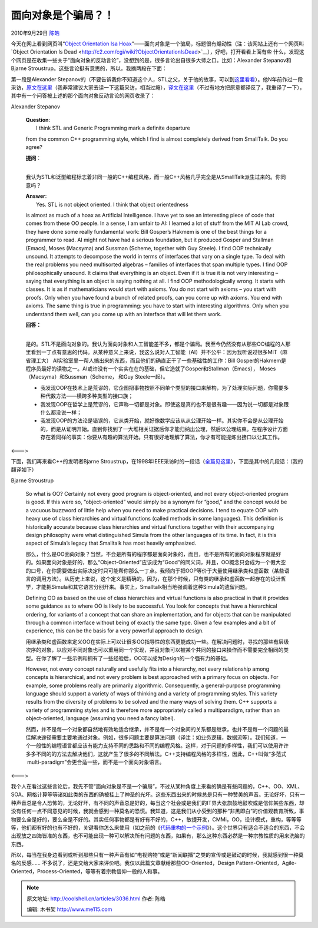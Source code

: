 .. _articles3036:

面向对象是个骗局？！
====================

2010年9月29日 `陈皓 <http://coolshell.cn/articles/author/haoel>`__

今天在网上看到网页叫“\ `Object Orientation Isa
Hoax <http://c2.com/cgi/wiki?ObjectOrientationIsaHoax>`__\ ”——面向对象是一个骗局，标题很有煽动性（注：该网站上还有一个网页叫`Object
Orientation Is
Dead <http://c2.com/cgi/wiki?ObjectOrientationIsDead>`__\ ），好吧，打开看看上面有些
什么，发现这个网页是在收集一些关于“面向对象的反动言论”，没想到的是，很多言论出自很多大师之口。比如：Alexander
Stepanov和Bjarne Stroustrup。这些言论挺有意思的，所以，我摘两段在下面：

第一段是Alexander
Stepanov的（不要告诉我你不知道这个人，STL之父，关于他的故事，可以到\ `这里看看 <http://www.techcn.com.cn/index.php?doc-view-131345.html>`__\ ）。他N年前作过一段采访，\ `原文在这里 <http://www.stlport.org/resources/StepanovUSA.html>`__\ （我非常建议大家去读一下这篇采访，相当过瘾），\ `译文在这里 <http://dev.csdn.net/htmls/11/11440.html>`__\ （不过有地方把原意都译反了，我重译了一下），其中有一个问答被上述的那个面向对象反动言论的网页收录了：

|image0|

Alexander Stepanov

    | **Question**:
    |  I think STL and Generic Programming mark a definite departure
    from the common C++ programming style, which I find is almost
    completely derived from SmallTalk. Do you agree?

    | **提问**\ ：
    | 
    我认为STL和泛型编程标志着非同一般的C++编程风格，而一般C++风格几乎完全是从SmallTalk派生过来的。你同意吗？

    | **Answer**:
    |  Yes. STL is not object oriented. I think that object orientedness
    is almost as much of a hoax as Artificial Intelligence. I have yet
    to see an interesting piece of code that comes from these OO people.
    In a sense, I am unfair to AI: I learned a lot of stuff from the MIT
    AI Lab crowd, they have done some really fundamental work: Bill
    Gosper’s Hakmem is one of the best things for a programmer to read.
    AI might not have had a serious foundation, but it produced Gosper
    and Stallman (Emacs), Moses (Macsyma) and Sussman (Scheme, together
    with Guy Steele). I find OOP technically unsound. It attempts to
    decompose the world in terms of interfaces that vary on a single
    type. To deal with the real problems you need multisorted algebras –
    families of interfaces that span multiple types. I find OOP
    philosophically unsound. It claims that everything is an object.
    Even if it is true it is not very interesting – saying that
    everything is an object is saying nothing at all. I find OOP
    methodologically wrong. It starts with classes. It is as if
    mathematicians would start with axioms. You do not start with axioms
    – you start with proofs. Only when you have found a bunch of related
    proofs, can you come up with axioms. You end with axioms. The same
    thing is true in programming: you have to start with interesting
    algorithms. Only when you understand them well, can you come up with
    an interface that will let them work.

    | **回答：**
    | 
    是的。STL不是面向对象的。我认为面向对象和人工智能差不多，都是个骗局。我至今仍然没有从那些OO编程的人那里看到一丁点有意思的代码。从某种意义上来说，我这么说对人工智能（AI）并不公平：因为我听说过很多MIT（麻省理工大）
    AI实验室里一帮人搞出来的东西，而且他们的确直正干了一些基础性的工作：Bill
    Gosper的Hakmem是程序员最好的读物之一。AI或许没有一个实实在在的基础，但它造就了Gosper和Stallman（Emacs），
    Moses（Macsyma）和Sussman（Scheme， 和Guy Steele一起）。

    -  我发现OOP在技术上是荒谬的，它企图把事物按照不同单个类型的接口来解构，为了处理实际问题，你需要多种代数方法——横跨多种类型的接口族；
    -  我发现OOP在哲学上是荒谬的，它声称一切都是对象。即使这是真的也不是很有趣——因为说一切都是对象跟什么都没说一样；
    -  我发现OOP的方法论是错误的，它从类开始，就好像数学应该从从公理开始一样。其实你不会是从公理开始的，而是从证明开始。直到你找到了一大堆相关证据后你才能归纳出公理，然后以公理结束。在程序设计方面存在着同样的事实：你要从有趣的算法开始。只有很好地理解了算法，你才有可能提炼出接口以让其工作。

<———>

下面，我们再来看C++的发明者Bjarne
Stroustrup，在1998年IEEE采访时的一段话（\ `全篇见这里 <http://www2.research.att.com/~bs/ieee_interview.html>`__\ ），下面是其中的几段话：（我的翻译如下）

|image1|

Bjarne Stroustrup

    So what is OO? Certainly not every good program is object-oriented,
    and not every object-oriented program is good. If this were so,
    “object-oriented” would simply be a synonym for “good,” and the
    concept would be a vacuous buzzword of little help when you need to
    make practical decisions. I tend to equate OOP with heavy use of
    class hierarchies and virtual functions (called methods in some
    languages). This definition is historically accurate because class
    hierarchies and virtual functions together with their accompanying
    design philosophy were what distinguished Simula from the other
    languages of its time. In fact, it is this aspect of Simula’s legacy
    that Smalltalk has most heavily emphasized.

    那么，什么是OO面向对象？当然，不会是所有的程序都是面向对象的，而且，也不是所有的面向对象程序就是好的。如果面向对象是好的，那么“Object-Oriented”应该成为“Good”的同义词，并且，OO概念只会成为一个假大空的口号，在你需要做出实际决定时只可能帮你那么一丁点。我倾向于把OOP等价于大量使用继承类和虚函数（某些语言的调用方法）。从历史上来说，这个定义是精确的，因为，在那个时候，只有类的继承和虚函数一起存在的设计哲学，才能把Simula和其它语言分别开来。事实上，Smalltalk相当地强调着这种Simula的遗留问题。

    Defining OO as based on the use of class hierarchies and virtual
    functions is also practical in that it provides some guidance as to
    where OO is likely to be successful. You look for concepts that have
    a hierarchical ordering, for variants of a concept that can share an
    implementation, and for objects that can be manipulated through a
    common interface without being of exactly the same type. Given a few
    examples and a bit of experience, this can be the basis for a very
    powerful approach to design.

    用继承类和虚函数来定义OO在实际上可以让很多OO指导性的东西更能成功一些。在解决问题时，寻找的那些有层级次序的对象，以应对不同对象也可以重用同一个实现，并且对象可以被某个共同的接口来操作而不需要完全相同的类型。在你了解了一些示例和拥有了一些经验后，OO可以成为Design的一个强有力的基础。

    However, not every concept naturally and usefully fits into a
    hierarchy, not every relationship among concepts is hierarchical,
    and not every problem is best approached with a primary focus on
    objects. For example, some problems really are primarily
    algorithmic. Consequently, a general-purpose programming language
    should support a variety of ways of thinking and a variety of
    programming styles. This variety results from the diversity of
    problems to be solved and the many ways of solving them. C++
    supports a variety of programming styles and is therefore more
    appropriately called a multiparadigm, rather than an
    object-oriented, language (assuming you need a fancy label).

    然而，并不是每一个对象都自然地有效地适合继承，并不是每一个对象间的关系都是继承，也并不是每一个问题的最佳解决途径需要主要地通过对象。例如，很多问题主要是算法问题（译注：如业务逻辑，数据流等）。我们知道，一个一般性的编程语言都应该有能力支持不同的思路和不同的编程风格。这样，对于问题的多样性，我们可以使用许许多多不同的的方法去解决他们，这就产生了很多的不同解法。C++支持编程风格的多样性，因此，C++叫做“多范式
     multi-paradigm”会更合适一些，而不是一个面向对象语言。

<———>

我个人在看过这些言论后，我先不管“面向对象是不是一个骗局”，不过从某种角度上来看的确是有些问题的，C++、OO、XML、SOA、网格计算等等诸如此类的东西的确被挂上了神圣的光坏。这些东西出来的时候总是只有一种赞美的声音。无论好坏，只有一种声音总是令人恐怖的，无论好坏，有不同的声音总是好的，每当这个社会或是我们的IT界大张旗鼓地鼓吹或是信仰某些东西，却没有任何一点不同意见的时候，我就会感到一种莫名的恐慌。我知道，这是我们从小受到的那种“非黑即白”的价值观教育所致，事物要么全是好的，要么全是不好的。其实任何事物都是有好有不好的，C++，敏捷开发，CMMi，OO，设计模式，重构，等等等等，他们都有好的也有不好的，关键看你怎么来使用（如之前的《\ `代码重构的一个示例 <http://coolshell.cn/articles/3005.html>`__\ 》）。这个世界只有适合不适合的东西，不会出现放之四海皆准的东西，也不可能出现一种可以解决所有问题的东西，如果有，那么这种东西必然是一种宗教性质的用来洗脑的东西。

所以，每当在我身边看到或听到那些只有一种声音有如“电视购物”或是“新闻联播”之类的宣传或是鼓动的时候，我就感到很一种莫名的反感……
不多说了，还是交给大家来评价吧。我仅以此篇文章献给那些OO-Oriented，Design
Pattern-Oriented，Agile-Oriented，Process-Oriented，等等有着宗教信仰一般的人和事。

.. |image0| image:: /coolshell/static/20140920234117939000.jpg
.. |image1| image:: /coolshell/static/20140920234118067000.png
.. |image8| image:: /coolshell/static/20140920234118177000.jpg

.. note::
    原文地址: http://coolshell.cn/articles/3036.html 
    作者: 陈皓 

    编辑: 木书架 http://www.me115.com